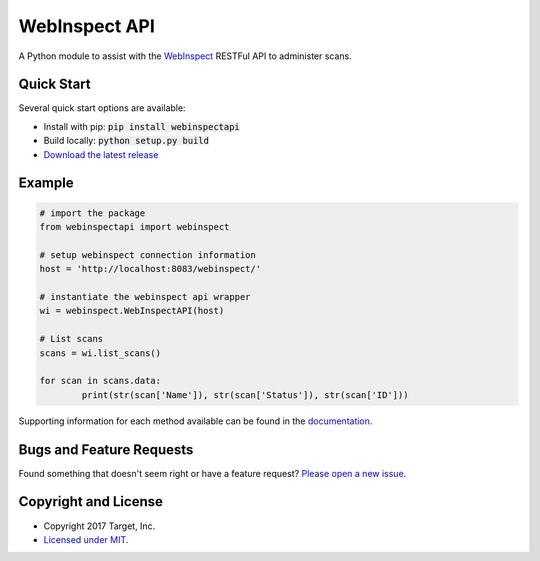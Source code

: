 
WebInspect API
=============

A Python module to assist with the `WebInspect <http://www8.hp.com/us/en/software-solutions/webinspect-dynamic-analysis-dast>`_  RESTFul API to administer scans.

Quick Start
-----------

Several quick start options are available:

- Install with pip: :code:`pip install webinspectapi`
- Build locally: :code:`python setup.py build`
- `Download the latest release <https://github.com/target/webinspectapi/releases/download/latest>`_

Example
-------

.. code-block:: python

    # import the package
    from webinspectapi import webinspect

    # setup webinspect connection information
    host = 'http://localhost:8083/webinspect/'

    # instantiate the webinspect api wrapper
    wi = webinspect.WebInspectAPI(host)

    # List scans
    scans = wi.list_scans()

    for scan in scans.data:
            print(str(scan['Name']), str(scan['Status']), str(scan['ID']))

Supporting information for each method available can be found in the `documentation <https://target.github.io/webinspectapi>`_.

Bugs and Feature Requests
-------------------------

Found something that doesn't seem right or have a feature request? `Please open a new issue <https://github.com/target/webinspectapi/issues/new>`_.

Copyright and License
---------------------

- Copyright 2017 Target, Inc.
- `Licensed under MIT <https://github.com/target/webinspectapi/blob/master/LICENSE.txt>`_.
